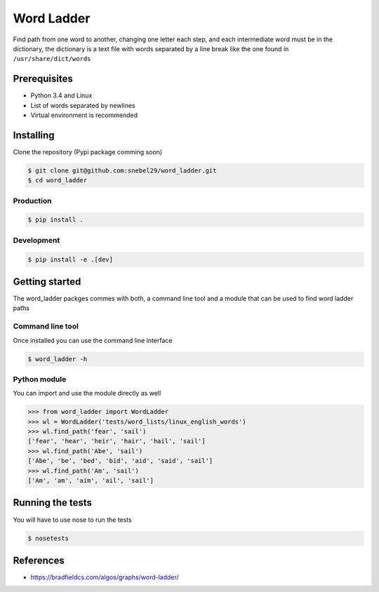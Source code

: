 Word Ladder
===========

Find path from one word to another, changing one letter each step, and
each intermediate word must be in the dictionary, the dictionary is a
text file with words separated by a line break like the one found in
``/usr/share/dict/words``

Prerequisites
-------------

-  Python 3.4 and Linux
-  List of words separated by newlines
-  Virtual environment is recommended

Installing
----------

Clone the repository (Pypi package comming soon)

.. code:: bash

    $ git clone git@github.com:snebel29/word_ladder.git
    $ cd word_ladder

Production
~~~~~~~~~~

.. code:: bash

    $ pip install .

Development
~~~~~~~~~~~

.. code:: bash

    $ pip install -e .[dev]

Getting started
---------------

The word\_ladder packges commes with both, a command line tool and a
module that can be used to find word ladder paths

Command line tool
~~~~~~~~~~~~~~~~~

Once installed you can use the command line interface

.. code:: bash

    $ word_ladder -h


Python module
~~~~~~~~~~~~~

You can import and use the module directly as well

.. code:: python

    >>> from word_ladder import WordLadder
    >>> wl = WordLadder('tests/word_lists/linux_english_words')
    >>> wl.find_path('fear', 'sail')
    ['fear', 'hear', 'heir', 'hair', 'hail', 'sail']
    >>> wl.find_path('Abe', 'sail')
    ['Abe', 'be', 'bed', 'bid', 'aid', 'said', 'sail']
    >>> wl.find_path('Am', 'sail')
    ['Am', 'am', 'aim', 'ail', 'sail']

Running the tests
-----------------

You will have to use nose to run the tests

.. code:: bash

    $ nosetests

References
----------

-  https://bradfieldcs.com/algos/graphs/word-ladder/